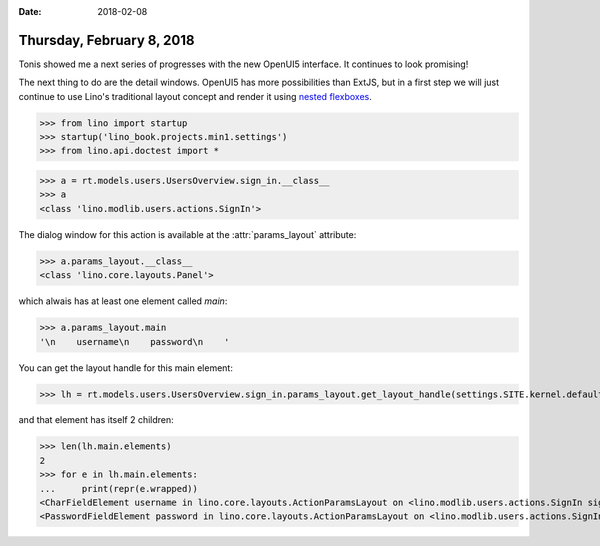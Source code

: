 :date: 2018-02-08

==========================
Thursday, February 8, 2018
==========================

Tonis showed me a next series of progresses with the new OpenUI5
interface.  It continues to look promising!

The next thing to do are the detail windows.  OpenUI5 has more
possibilities than ExtJS, but in a first step we will just continue to
use Lino's traditional layout concept and render it using `nested
flexboxes
<https://openui5.hana.ondemand.com/#/sample/sap.m.sample.FlexBoxNested/preview>`__.


>>> from lino import startup
>>> startup('lino_book.projects.min1.settings')
>>> from lino.api.doctest import *

>>> a = rt.models.users.UsersOverview.sign_in.__class__
>>> a
<class 'lino.modlib.users.actions.SignIn'>

The dialog window for this action is available at the
:attr:`params_layout` attribute:

>>> a.params_layout.__class__
<class 'lino.core.layouts.Panel'>

which alwais has at least one element called `main`:

>>> a.params_layout.main
'\n    username\n    password\n    '

You can get the layout handle for this main element:

>>> lh = rt.models.users.UsersOverview.sign_in.params_layout.get_layout_handle(settings.SITE.kernel.default_ui)

and that element has itself 2 children:

>>> len(lh.main.elements)
2
>>> for e in lh.main.elements:
...     print(repr(e.wrapped))
<CharFieldElement username in lino.core.layouts.ActionParamsLayout on <lino.modlib.users.actions.SignIn sign_in ('Sign in')>>
<PasswordFieldElement password in lino.core.layouts.ActionParamsLayout on <lino.modlib.users.actions.SignIn sign_in ('Sign in')>>

